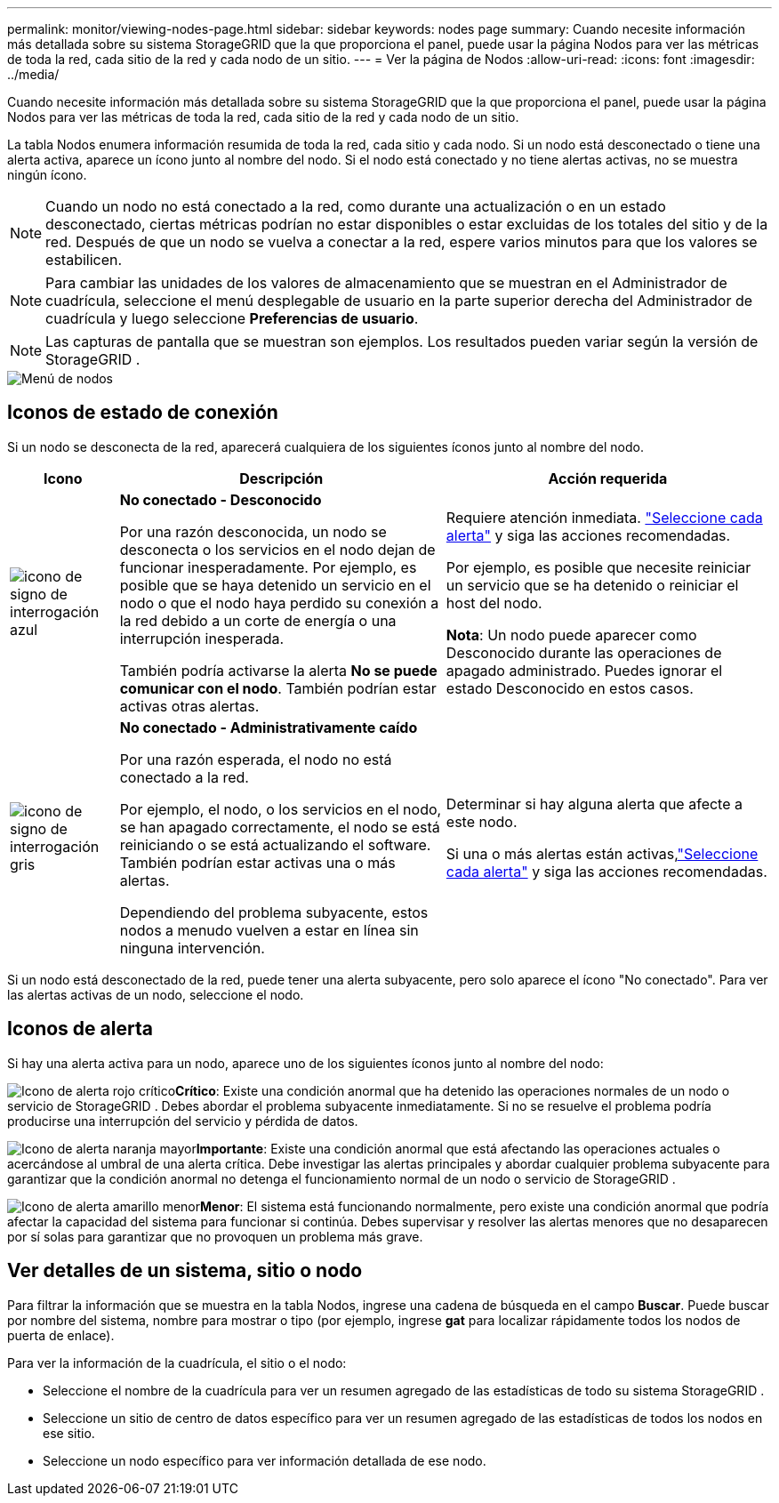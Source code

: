 ---
permalink: monitor/viewing-nodes-page.html 
sidebar: sidebar 
keywords: nodes page 
summary: Cuando necesite información más detallada sobre su sistema StorageGRID que la que proporciona el panel, puede usar la página Nodos para ver las métricas de toda la red, cada sitio de la red y cada nodo de un sitio. 
---
= Ver la página de Nodos
:allow-uri-read: 
:icons: font
:imagesdir: ../media/


[role="lead"]
Cuando necesite información más detallada sobre su sistema StorageGRID que la que proporciona el panel, puede usar la página Nodos para ver las métricas de toda la red, cada sitio de la red y cada nodo de un sitio.

La tabla Nodos enumera información resumida de toda la red, cada sitio y cada nodo.  Si un nodo está desconectado o tiene una alerta activa, aparece un ícono junto al nombre del nodo.  Si el nodo está conectado y no tiene alertas activas, no se muestra ningún ícono.


NOTE: Cuando un nodo no está conectado a la red, como durante una actualización o en un estado desconectado, ciertas métricas podrían no estar disponibles o estar excluidas de los totales del sitio y de la red.  Después de que un nodo se vuelva a conectar a la red, espere varios minutos para que los valores se estabilicen.


NOTE: Para cambiar las unidades de los valores de almacenamiento que se muestran en el Administrador de cuadrícula, seleccione el menú desplegable de usuario en la parte superior derecha del Administrador de cuadrícula y luego seleccione *Preferencias de usuario*.


NOTE: Las capturas de pantalla que se muestran son ejemplos.  Los resultados pueden variar según la versión de StorageGRID .

image::../media/nodes_table.png[Menú de nodos]



== Iconos de estado de conexión

Si un nodo se desconecta de la red, aparecerá cualquiera de los siguientes íconos junto al nombre del nodo.

[cols="1a,3a,3a"]
|===
| Icono | Descripción | Acción requerida 


 a| 
image:../media/icon_alarm_blue_unknown.png["icono de signo de interrogación azul"]
 a| 
*No conectado - Desconocido*

Por una razón desconocida, un nodo se desconecta o los servicios en el nodo dejan de funcionar inesperadamente.  Por ejemplo, es posible que se haya detenido un servicio en el nodo o que el nodo haya perdido su conexión a la red debido a un corte de energía o una interrupción inesperada.

También podría activarse la alerta *No se puede comunicar con el nodo*.  También podrían estar activas otras alertas.
 a| 
Requiere atención inmediata. link:monitoring-system-health.html#view-current-and-resolved-alerts["Seleccione cada alerta"] y siga las acciones recomendadas.

Por ejemplo, es posible que necesite reiniciar un servicio que se ha detenido o reiniciar el host del nodo.

*Nota*: Un nodo puede aparecer como Desconocido durante las operaciones de apagado administrado.  Puedes ignorar el estado Desconocido en estos casos.



 a| 
image:../media/icon_alarm_gray_administratively_down.png["icono de signo de interrogación gris"]
 a| 
*No conectado - Administrativamente caído*

Por una razón esperada, el nodo no está conectado a la red.

Por ejemplo, el nodo, o los servicios en el nodo, se han apagado correctamente, el nodo se está reiniciando o se está actualizando el software.  También podrían estar activas una o más alertas.

Dependiendo del problema subyacente, estos nodos a menudo vuelven a estar en línea sin ninguna intervención.
 a| 
Determinar si hay alguna alerta que afecte a este nodo.

Si una o más alertas están activas,link:monitoring-system-health.html#view-current-and-resolved-alerts["Seleccione cada alerta"] y siga las acciones recomendadas.

|===
Si un nodo está desconectado de la red, puede tener una alerta subyacente, pero solo aparece el ícono "No conectado".  Para ver las alertas activas de un nodo, seleccione el nodo.



== Iconos de alerta

Si hay una alerta activa para un nodo, aparece uno de los siguientes íconos junto al nombre del nodo:

image:../media/icon_alert_red_critical.png["Icono de alerta rojo crítico"]*Crítico*: Existe una condición anormal que ha detenido las operaciones normales de un nodo o servicio de StorageGRID .  Debes abordar el problema subyacente inmediatamente.  Si no se resuelve el problema podría producirse una interrupción del servicio y pérdida de datos.

image:../media/icon_alert_orange_major.png["Icono de alerta naranja mayor"]*Importante*: Existe una condición anormal que está afectando las operaciones actuales o acercándose al umbral de una alerta crítica.  Debe investigar las alertas principales y abordar cualquier problema subyacente para garantizar que la condición anormal no detenga el funcionamiento normal de un nodo o servicio de StorageGRID .

image:../media/icon_alert_yellow_minor.png["Icono de alerta amarillo menor"]*Menor*: El sistema está funcionando normalmente, pero existe una condición anormal que podría afectar la capacidad del sistema para funcionar si continúa.  Debes supervisar y resolver las alertas menores que no desaparecen por sí solas para garantizar que no provoquen un problema más grave.



== Ver detalles de un sistema, sitio o nodo

Para filtrar la información que se muestra en la tabla Nodos, ingrese una cadena de búsqueda en el campo *Buscar*.  Puede buscar por nombre del sistema, nombre para mostrar o tipo (por ejemplo, ingrese *gat* para localizar rápidamente todos los nodos de puerta de enlace).

Para ver la información de la cuadrícula, el sitio o el nodo:

* Seleccione el nombre de la cuadrícula para ver un resumen agregado de las estadísticas de todo su sistema StorageGRID .
* Seleccione un sitio de centro de datos específico para ver un resumen agregado de las estadísticas de todos los nodos en ese sitio.
* Seleccione un nodo específico para ver información detallada de ese nodo.

